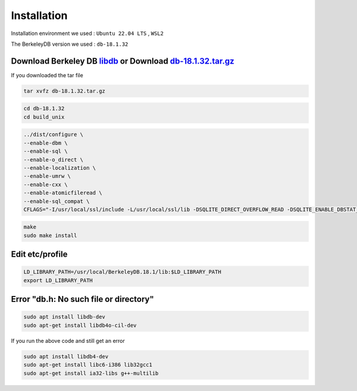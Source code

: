 Installation
============

Installation environment  we used : ``Ubuntu 22.04 LTS`` , ``WSL2``

The BerkeleyDB version we used : ``db-18.1.32``

Download Berkeley DB `libdb`_ or Download `db-18.1.32.tar.gz`_
--------------------------------------------------------------


If you downloaded the tar file

.. code-block:: bash

    tar xvfz db-18.1.32.tar.gz



.. code-block:: bash

    cd db-18.1.32
    cd build_unix

.. code-block:: bash

    ../dist/configure \
    --enable-dbm \
    --enable-sql \
    --enable-o_direct \
    --enable-localization \
    --enable-umrw \
    --enable-cxx \
    --enable-atomicfileread \
    --enable-sql_compat \
    CFLAGS="-I/usr/local/ssl/include -L/usr/local/ssl/lib -DSQLITE_DIRECT_OVERFLOW_READ -DSQLITE_ENABLE_DBSTAT_VTAB -DSQLITE_ENABLE_DBPAGE_VTAB -DSQLITE_ENABLE_RTREE -DSQLITE_USE_ALLOCA -DSQLITE_DEFAULT_WAL_SYNCHRONOUS=1 -DSQLITE_ENABLE_COLUMN_METADATA -DSQLITE_ENABLE_RBU"

.. code-block:: bash

    make
    sudo make install


Edit etc/profile
----------------

.. code-block:: bash

    LD_LIBRARY_PATH=/usr/local/BerkeleyDB.18.1/lib:$LD_LIBRARY_PATH
    export LD_LIBRARY_PATH


Error "db.h: No such file or directory"
---------------------------------------

.. code-block:: bash

    sudo apt install libdb-dev
    sudo apt-get install libdb4o-cil-dev


If you run the above code and still get an error

.. code-block:: bash

    sudo apt install libdb4-dev
    sudo apt-get install libc6-i386 lib32gcc1
    sudo apt-get install ia32-libs g++-multilib



.. _libdb:
    https://github.com/berkeleydb/libdb

.. _db-18.1.32.tar.gz:
    https://github.com/Mindlestick/TinyIoT/blob/main/db-18.1.32.tar.gz